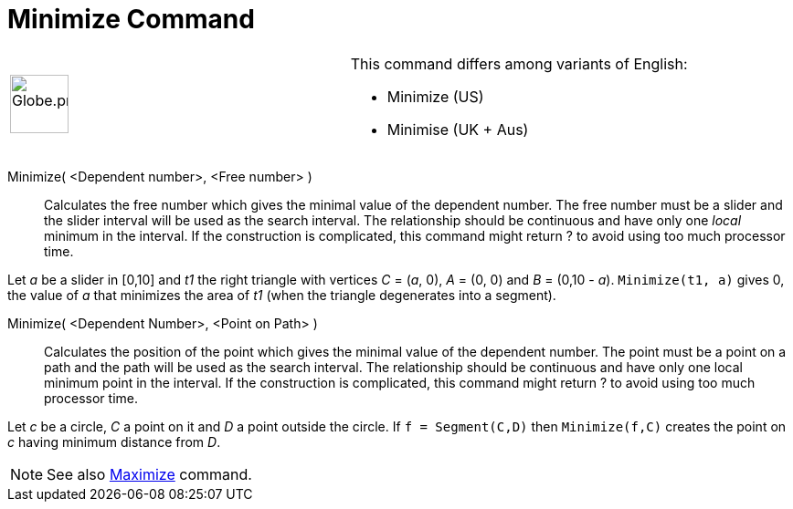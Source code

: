 = Minimize Command
:page-en: commands/Minimize
ifdef::env-github[:imagesdir: /en/modules/ROOT/assets/images]

[width="100%",cols="50%,50%",]
|===
a|
image:64px-Globe.png[Globe.png,width=64,height=64]

a|
This command differs among variants of English:

* Minimize (US)  
* Minimise (UK + Aus)  

|===

Minimize( <Dependent number>, <Free number> )::
  Calculates the free number which gives the minimal value of the dependent number. The free number must be a slider and
  the slider interval will be used as the search interval. The relationship should be continuous and have only one
  _local_ minimum in the interval. If the construction is complicated, this command might return ? to avoid using too
  much processor time.

[EXAMPLE]
====
Let _a_ be a slider in [0,10] and _t1_ the right triangle with vertices _C_ = (_a_, 0), _A_ = (0, 0) and _B_ = (0,10 - _a_). `++Minimize(t1, a)++` gives 0, the value of _a_ that minimizes the area of _t1_ (when the triangle degenerates into a segment).
====

Minimize( <Dependent Number>, <Point on Path> )::
Calculates the position of the point which gives the minimal value of the dependent number. The point must be a point on a path and the path will be used as the search interval. The relationship should be continuous and have only one local minimum point in the interval. If the construction is complicated, this command might return ? to avoid using too much processor time.

[EXAMPLE]
====

Let _c_ be a circle, _C_ a point on it and _D_ a point outside the circle. If `++f = Segment(C,D)++` then `++Minimize(f,C)++` creates the point on _c_ having minimum distance from _D_.

====

[NOTE]
====

See also xref:/commands/Maximize.adoc[Maximize] command.

====
